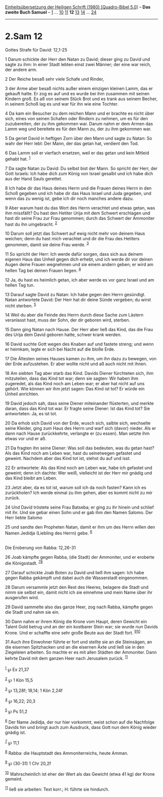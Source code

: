 :PROPERTIES:
:ID:       d8381e10-c9dc-4423-b2d3-00f6bd5f9014
:END:
<<navbar>>
[[../index.html][Einheitsübersetzung der Heiligen Schrift (1980)
[Quadro-Bibel 5.0]]] -- *Das zweite Buch Samuel* --
[[file:2.Sam_1.html][1]] ... [[file:2.Sam_10.html][10]]
[[file:2.Sam_11.html][11]] *12* [[file:2.Sam_13.html][13]]
[[file:2.Sam_14.html][14]] ... [[file:2.Sam_24.html][24]]

--------------

* 2.Sam 12
  :PROPERTIES:
  :CUSTOM_ID: sam-12
  :END:

<<verses>>

<<v1>>
**** Gottes Strafe für David: 12,1-25
     :PROPERTIES:
     :CUSTOM_ID: gottes-strafe-für-david-121-25
     :END:
1 Darum schickte der Herr den Natan zu David; dieser ging zu David und
sagte zu ihm: In einer Stadt lebten einst zwei Männer; der eine war
reich, der andere arm.

<<v2>>
2 Der Reiche besaß sehr viele Schafe und Rinder,

<<v3>>
3 der Arme aber besaß nichts außer einem einzigen kleinen Lamm, das er
gekauft hatte. Er zog es auf und es wurde bei ihm zusammen mit seinen
Kindern groß. Es aß von seinem Stück Brot und es trank aus seinem
Becher, in seinem Schoß lag es und war für ihn wie eine Tochter.

<<v4>>
4 Da kam ein Besucher zu dem reichen Mann und er brachte es nicht über
sich, eines von seinen Schafen oder Rindern zu nehmen, um es für den
zuzubereiten, der zu ihm gekommen war. Darum nahm er dem Armen das Lamm
weg und bereitete es für den Mann zu, der zu ihm gekommen war.

<<v5>>
5 Da geriet David in heftigen Zorn über den Mann und sagte zu Natan: So
wahr der Herr lebt: Der Mann, der das getan hat, verdient den Tod.

<<v6>>
6 Das Lamm soll er vierfach ersetzen, weil er das getan und kein Mitleid
gehabt hat. ^{[[#fn1][1]]}

<<v7>>
7 Da sagte Natan zu David: Du selbst bist der Mann. So spricht der Herr,
der Gott Israels: Ich habe dich zum König von Israel gesalbt und ich
habe dich aus der Hand Sauls gerettet.

<<v8>>
8 Ich habe dir das Haus deines Herrn und die Frauen deines Herrn in den
Schoß gegeben und ich habe dir das Haus Israel und Juda gegeben, und
wenn das zu wenig ist, gebe ich dir noch manches andere dazu.

<<v9>>
9 Aber warum hast du das Wort des Herrn verachtet und etwas getan, was
ihm missfällt? Du hast den Hetiter Urija mit dem Schwert erschlagen und
hast dir seine Frau zur Frau genommen; durch das Schwert der Ammoniter
hast du ihn umgebracht. ^{[[#fn2][2]]}

<<v10>>
10 Darum soll jetzt das Schwert auf ewig nicht mehr von deinem Haus
weichen; denn du hast mich verachtet und dir die Frau des Hetiters
genommen, damit sie deine Frau werde. ^{[[#fn3][3]]}

<<v11>>
11 So spricht der Herr: Ich werde dafür sorgen, dass sich aus deinem
eigenen Haus das Unheil gegen dich erhebt, und ich werde dir vor deinen
Augen deine Frauen wegnehmen und sie einem andern geben; er wird am
hellen Tag bei deinen Frauen liegen. ^{[[#fn4][4]]}

<<v12>>
12 Ja, du hast es heimlich getan, ich aber werde es vor ganz Israel und
am hellen Tag tun.

<<v13>>
13 Darauf sagte David zu Natan: Ich habe gegen den Herrn gesündigt.
Natan antwortete David: Der Herr hat dir deine Sünde vergeben; du wirst
nicht sterben. ^{[[#fn5][5]]}

<<v14>>
14 Weil du aber die Feinde des Herrn durch diese Sache zum Lästern
veranlasst hast, muss der Sohn, der dir geboren wird, sterben.

<<v15>>
15 Dann ging Natan nach Hause. Der Herr aber ließ das Kind, das die Frau
des Urija dem David geboren hatte, schwer krank werden.

<<v16>>
16 David suchte Gott wegen des Knaben auf und fastete streng; und wenn
er heimkam, legte er sich bei Nacht auf die bloße Erde.

<<v17>>
17 Die Ältesten seines Hauses kamen zu ihm, um ihn dazu zu bewegen, von
der Erde aufzustehen. Er aber wollte nicht und aß auch nicht mit ihnen.

<<v18>>
18 Am siebten Tag aber starb das Kind. Davids Diener fürchteten sich,
ihm mitzuteilen, dass das Kind tot war; denn sie sagten: Wir haben ihm
zugeredet, als das Kind noch am Leben war; er aber hat nicht auf uns
gehört. Wie können wir ihm jetzt sagen: Das Kind ist tot? Er würde ein
Unheil anrichten.

<<v19>>
19 David jedoch sah, dass seine Diener miteinander flüsterten, und
merkte daran, dass das Kind tot war. Er fragte seine Diener: Ist das
Kind tot? Sie antworteten: Ja, es ist tot.

<<v20>>
20 Da erhob sich David von der Erde, wusch sich, salbte sich, wechselte
seine Kleider, ging zum Haus des Herrn und warf sich (davor) nieder. Als
er dann nach Hause zurückkehrte, verlangte er (zu essen). Man setzte ihm
etwas vor und er aß.

<<v21>>
21 Da fragten ihn seine Diener: Was soll das bedeuten, was du getan
hast? Als das Kind noch am Leben war, hast du seinetwegen gefastet und
geweint. Nachdem aber das Kind tot ist, stehst du auf und isst.

<<v22>>
22 Er antwortete: Als das Kind noch am Leben war, habe ich gefastet und
geweint; denn ich dachte: Wer weiß, vielleicht ist der Herr mir gnädig
und das Kind bleibt am Leben.

<<v23>>
23 Jetzt aber, da es tot ist, warum soll ich da noch fasten? Kann ich es
zurückholen? Ich werde einmal zu ihm gehen, aber es kommt nicht zu mir
zurück.

<<v24>>
24 Und David tröstete seine Frau Batseba; er ging zu ihr hinein und
schlief mit ihr. Und sie gebar einen Sohn und er gab ihm den Namen
Salomo. Der Herr liebte Salomo

<<v25>>
25 und sandte den Propheten Natan, damit er ihm um des Herrn willen den
Namen Jedidja (Liebling des Herrn) gebe. ^{[[#fn6][6]]}\\
\\

<<v26>>
**** Die Eroberung von Rabba: 12,26-31
     :PROPERTIES:
     :CUSTOM_ID: die-eroberung-von-rabba-1226-31
     :END:
26 Joab kämpfte gegen Rabba, (die Stadt) der Ammoniter, und er eroberte
die Königsstadt. ^{[[#fn7][7]][[#fn8][8]]}

<<v27>>
27 Darauf schickte Joab Boten zu David und ließ ihm sagen: Ich habe
gegen Rabba gekämpft und dabei auch die Wasserstadt eingenommen.

<<v28>>
28 Darum versammle jetzt den Rest des Heeres, belagere die Stadt und
nimm sie selbst ein, damit nicht ich sie einnehme und mein Name über ihr
ausgerufen wird.

<<v29>>
29 David sammelte also das ganze Heer, zog nach Rabba, kämpfte gegen die
Stadt und nahm sie ein.

<<v30>>
30 Dann nahm er ihrem König die Krone vom Haupt, deren Gewicht ein
Talent Gold betrug und an der ein kostbarer Stein war; sie wurde nun
Davids Krone. Und er schaffte eine sehr große Beute aus der Stadt fort.
^{[[#fn9][9]][[#fn10][10]]}

<<v31>>
31 Auch ihre Einwohner führte er fort und stellte sie an die Steinsägen,
an die eisernen Spitzhacken und an die eisernen Äxte und ließ sie in den
Ziegeleien arbeiten. So machte er es mit allen Städten der Ammoniter.
Dann kehrte David mit dem ganzen Heer nach Jerusalem zurück.
^{[[#fn11][11]]}\\
\\

^{[[#fnm1][1]]} ℘ Ex 21,37

^{[[#fnm2][2]]} ℘ 1 Kön 15,5

^{[[#fnm3][3]]} ℘ 13,28f; 18,14; 1 Kön 2,24f

^{[[#fnm4][4]]} ℘ 16,22; 20,3

^{[[#fnm5][5]]} ℘ Ps 51,2

^{[[#fnm6][6]]} Der Name Jedidja, der nur hier vorkommt, weist schon auf
die Nachfolge Davids hin und bringt auch zum Ausdruck, dass Gott nun dem
König wieder gnädig ist.

^{[[#fnm7][7]]} ℘ 11,1

^{[[#fnm8][8]]} Rabba: die Hauptstadt des Ammoniterreichs, heute Amman.

^{[[#fnm9][9]]} ℘ (30-31) 1 Chr 20,2f

^{[[#fnm10][10]]} Wahrscheinlich ist eher der Wert als das Gewicht (etwa
41 kg) der Krone gemeint.

^{[[#fnm11][11]]} ließ sie arbeiten: Text korr.; H: führte sie hindurch.
